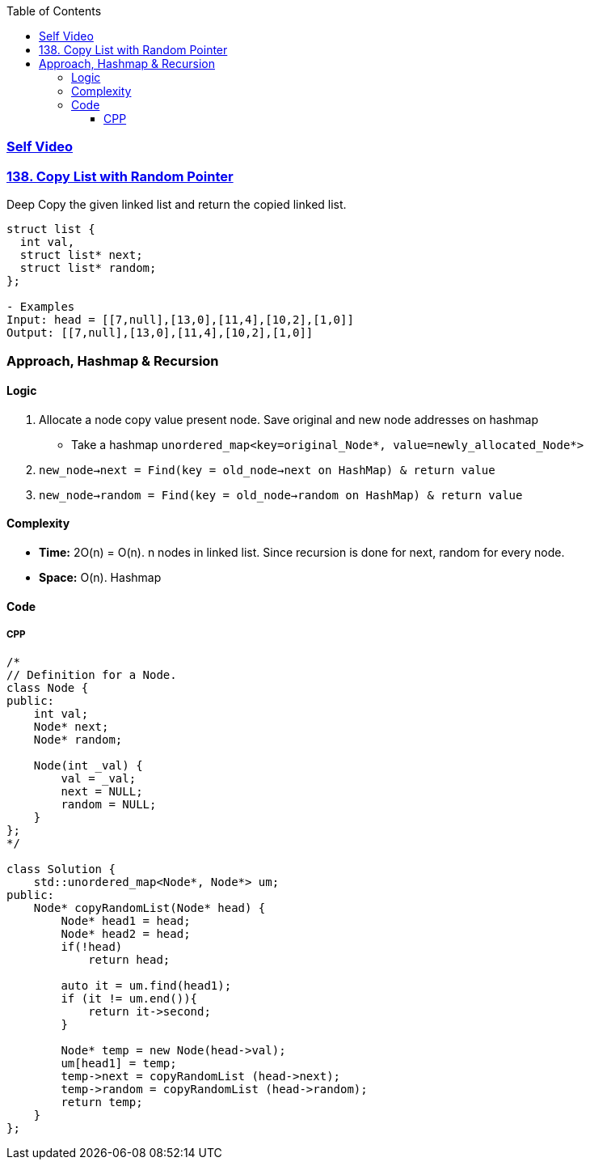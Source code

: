 :toc:
:toclevels: 9

=== link:https://youtu.be/pM_GZ2tbLUA[Self Video]

=== link:https://leetcode.com/problems/copy-list-with-random-pointer/[138. Copy List with Random Pointer]
Deep Copy the given linked list and return the copied linked list.
```c
struct list {
  int val,
  struct list* next;
  struct list* random;
};

- Examples
Input: head = [[7,null],[13,0],[11,4],[10,2],[1,0]]
Output: [[7,null],[13,0],[11,4],[10,2],[1,0]]
```

=== Approach, Hashmap & Recursion
==== Logic
1. Allocate a node copy value present node. Save original and new node addresses on hashmap
* Take a hashmap `unordered_map<key=original_Node*, value=newly_allocated_Node*>`
 2. `new_node->next = Find(key = old_node->next on HashMap) & return value`
3. `new_node->random = Find(key = old_node->random on HashMap) & return value`

==== Complexity
* *Time:* 2O(n) = O(n). n nodes in linked list. Since recursion is done for next, random for every node.
* *Space:* O(n). Hashmap

==== Code
===== CPP
```cpp
/*
// Definition for a Node.
class Node {
public:
    int val;
    Node* next;
    Node* random;
    
    Node(int _val) {
        val = _val;
        next = NULL;
        random = NULL;
    }
};
*/

class Solution {
    std::unordered_map<Node*, Node*> um;
public:
    Node* copyRandomList(Node* head) {
        Node* head1 = head;
        Node* head2 = head;
        if(!head)
            return head;

        auto it = um.find(head1);
        if (it != um.end()){
            return it->second;
        }

        Node* temp = new Node(head->val);
        um[head1] = temp;
        temp->next = copyRandomList (head->next);
        temp->random = copyRandomList (head->random);
        return temp;
    }
};
```

